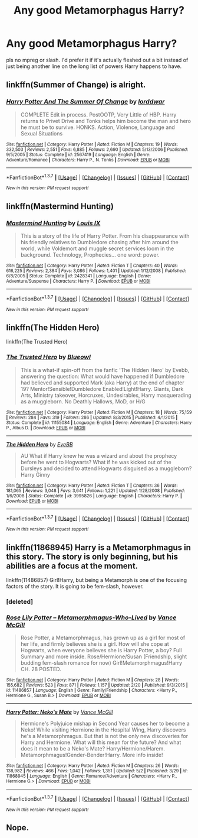 #+TITLE: Any good Metamorphagus Harry?

* Any good Metamorphagus Harry?
:PROPERTIES:
:Score: 19
:DateUnix: 1463379362.0
:DateShort: 2016-May-16
:FlairText: Request
:END:
pls no mpreg or slash. I'd prefer it if it's actually fleshed out a bit instead of just being another line on the long list of powers Harry happens to have.


** linkffn(Summer of Change) is alright.
:PROPERTIES:
:Author: NaughtyGaymer
:Score: 6
:DateUnix: 1463379723.0
:DateShort: 2016-May-16
:END:

*** [[http://www.fanfiction.net/s/2567419/1/][*/Harry Potter And The Summer Of Change/*]] by [[https://www.fanfiction.net/u/708471/lorddwar][/lorddwar/]]

#+begin_quote
  COMPLETE Edit in process. PostOOTP, Very Little of HBP. Harry returns to Privet Drive and Tonks helps him become the man and hero he must be to survive. HONKS. Action, Violence, Language and Sexual Situations
#+end_quote

^{/Site/: [[http://www.fanfiction.net/][fanfiction.net]] *|* /Category/: Harry Potter *|* /Rated/: Fiction M *|* /Chapters/: 19 *|* /Words/: 332,503 *|* /Reviews/: 2,551 *|* /Favs/: 6,885 *|* /Follows/: 2,690 *|* /Updated/: 5/13/2006 *|* /Published/: 9/5/2005 *|* /Status/: Complete *|* /id/: 2567419 *|* /Language/: English *|* /Genre/: Adventure/Romance *|* /Characters/: Harry P., N. Tonks *|* /Download/: [[http://www.p0ody-files.com/ff_to_ebook/ffn-bot/index.php?id=2567419&source=ff&filetype=epub][EPUB]] or [[http://www.p0ody-files.com/ff_to_ebook/ffn-bot/index.php?id=2567419&source=ff&filetype=mobi][MOBI]]}

--------------

*FanfictionBot*^{1.3.7} *|* [[[https://github.com/tusing/reddit-ffn-bot/wiki/Usage][Usage]]] | [[[https://github.com/tusing/reddit-ffn-bot/wiki/Changelog][Changelog]]] | [[[https://github.com/tusing/reddit-ffn-bot/issues/][Issues]]] | [[[https://github.com/tusing/reddit-ffn-bot/][GitHub]]] | [[[https://www.reddit.com/message/compose?to=%2Fu%2Ftusing][Contact]]]

^{/New in this version: PM request support!/}
:PROPERTIES:
:Author: FanfictionBot
:Score: 2
:DateUnix: 1463379793.0
:DateShort: 2016-May-16
:END:


** linkffn(Mastermind Hunting)
:PROPERTIES:
:Author: dreikorg
:Score: 7
:DateUnix: 1463388129.0
:DateShort: 2016-May-16
:END:

*** [[http://www.fanfiction.net/s/2428341/1/][*/Mastermind Hunting/*]] by [[https://www.fanfiction.net/u/682104/Louis-IX][/Louis IX/]]

#+begin_quote
  This is a story of the life of Harry Potter. From his disappearance with his friendly relatives to Dumbledore chasing after him around the world, while Voldemort and muggle secret services loom in the background. Technology, Prophecies... one word: power.
#+end_quote

^{/Site/: [[http://www.fanfiction.net/][fanfiction.net]] *|* /Category/: Harry Potter *|* /Rated/: Fiction T *|* /Chapters/: 40 *|* /Words/: 616,225 *|* /Reviews/: 2,384 *|* /Favs/: 3,086 *|* /Follows/: 1,401 *|* /Updated/: 1/12/2008 *|* /Published/: 6/8/2005 *|* /Status/: Complete *|* /id/: 2428341 *|* /Language/: English *|* /Genre/: Adventure/Suspense *|* /Characters/: Harry P. *|* /Download/: [[http://www.p0ody-files.com/ff_to_ebook/ffn-bot/index.php?id=2428341&source=ff&filetype=epub][EPUB]] or [[http://www.p0ody-files.com/ff_to_ebook/ffn-bot/index.php?id=2428341&source=ff&filetype=mobi][MOBI]]}

--------------

*FanfictionBot*^{1.3.7} *|* [[[https://github.com/tusing/reddit-ffn-bot/wiki/Usage][Usage]]] | [[[https://github.com/tusing/reddit-ffn-bot/wiki/Changelog][Changelog]]] | [[[https://github.com/tusing/reddit-ffn-bot/issues/][Issues]]] | [[[https://github.com/tusing/reddit-ffn-bot/][GitHub]]] | [[[https://www.reddit.com/message/compose?to=%2Fu%2Ftusing][Contact]]]

^{/New in this version: PM request support!/}
:PROPERTIES:
:Author: FanfictionBot
:Score: 4
:DateUnix: 1463388138.0
:DateShort: 2016-May-16
:END:


** linkffn(The Hidden Hero)

linkffn(The Trusted Hero)
:PROPERTIES:
:Author: howtopleaseme
:Score: 3
:DateUnix: 1463387169.0
:DateShort: 2016-May-16
:END:

*** [[http://www.fanfiction.net/s/11155084/1/][*/The Trusted Hero/*]] by [[https://www.fanfiction.net/u/1201799/Blueowl][/Blueowl/]]

#+begin_quote
  This is a what-if spin-off from the fanfic 'The Hidden Hero' by Evebb, answering the question: What would have happened if Dumbledore had believed and supported Mark (aka Harry) at the end of chapter 19? Mentor!Sensible!Dumbledore Enabled!Light!Harry. Giants, Dark Arts, Ministry takeover, Horcruxes, Undesirables, Harry masquerading as a muggleborn. No Deathly Hallows, MoD, or H/G
#+end_quote

^{/Site/: [[http://www.fanfiction.net/][fanfiction.net]] *|* /Category/: Harry Potter *|* /Rated/: Fiction M *|* /Chapters/: 18 *|* /Words/: 75,159 *|* /Reviews/: 284 *|* /Favs/: 319 *|* /Follows/: 286 *|* /Updated/: 8/3/2015 *|* /Published/: 4/1/2015 *|* /Status/: Complete *|* /id/: 11155084 *|* /Language/: English *|* /Genre/: Adventure *|* /Characters/: Harry P., Albus D. *|* /Download/: [[http://www.p0ody-files.com/ff_to_ebook/ffn-bot/index.php?id=11155084&source=ff&filetype=epub][EPUB]] or [[http://www.p0ody-files.com/ff_to_ebook/ffn-bot/index.php?id=11155084&source=ff&filetype=mobi][MOBI]]}

--------------

[[http://www.fanfiction.net/s/3995826/1/][*/The Hidden Hero/*]] by [[https://www.fanfiction.net/u/472737/EveBB][/EveBB/]]

#+begin_quote
  AU What if Harry knew he was a wizard and about the prophecy before he went to Hogwarts? What if he was kicked out of the Dursleys and decided to attend Hogwarts disguised as a muggleborn? Harry Ginny
#+end_quote

^{/Site/: [[http://www.fanfiction.net/][fanfiction.net]] *|* /Category/: Harry Potter *|* /Rated/: Fiction T *|* /Chapters/: 36 *|* /Words/: 181,065 *|* /Reviews/: 3,048 *|* /Favs/: 3,641 *|* /Follows/: 1,221 *|* /Updated/: 1/28/2008 *|* /Published/: 1/6/2008 *|* /Status/: Complete *|* /id/: 3995826 *|* /Language/: English *|* /Characters/: Harry P. *|* /Download/: [[http://www.p0ody-files.com/ff_to_ebook/ffn-bot/index.php?id=3995826&source=ff&filetype=epub][EPUB]] or [[http://www.p0ody-files.com/ff_to_ebook/ffn-bot/index.php?id=3995826&source=ff&filetype=mobi][MOBI]]}

--------------

*FanfictionBot*^{1.3.7} *|* [[[https://github.com/tusing/reddit-ffn-bot/wiki/Usage][Usage]]] | [[[https://github.com/tusing/reddit-ffn-bot/wiki/Changelog][Changelog]]] | [[[https://github.com/tusing/reddit-ffn-bot/issues/][Issues]]] | [[[https://github.com/tusing/reddit-ffn-bot/][GitHub]]] | [[[https://www.reddit.com/message/compose?to=%2Fu%2Ftusing][Contact]]]

^{/New in this version: PM request support!/}
:PROPERTIES:
:Author: FanfictionBot
:Score: 1
:DateUnix: 1463387235.0
:DateShort: 2016-May-16
:END:


** linkffn(11868945) Harry is a Metamorphmagus in this story. The story is only beginning, but his abilities are a focus at the moment.

linkffn(11486857) Girl!Harry, but being a Metamorph is one of the focusing factors of the story. It is going to be fem-slash, however.
:PROPERTIES:
:Author: SoulxxBondz
:Score: 3
:DateUnix: 1463412053.0
:DateShort: 2016-May-16
:END:

*** [deleted]
:PROPERTIES:
:Score: 1
:DateUnix: 1463412120.0
:DateShort: 2016-May-16
:END:


*** [[http://www.fanfiction.net/s/11486857/1/][*/Rose Lily Potter -- Metamorphmagus-Who-Lived/*]] by [[https://www.fanfiction.net/u/670787/Vance-McGill][/Vance McGill/]]

#+begin_quote
  Rose Potter, a Metamorphmagus, has grown up as a girl for most of her life, and firmly believes she is a girl. How will she cope at Hogwarts, when everyone believes she is Harry Potter, a boy? Full Summary and more inside. Rose/Hermione/Susan (Friendship, slight budding fem-slash romance for now) Girl!Metamorphmagus!Harry CH. 28 POSTED.
#+end_quote

^{/Site/: [[http://www.fanfiction.net/][fanfiction.net]] *|* /Category/: Harry Potter *|* /Rated/: Fiction M *|* /Chapters/: 28 *|* /Words/: 155,682 *|* /Reviews/: 523 *|* /Favs/: 871 *|* /Follows/: 1,157 *|* /Updated/: 2/20 *|* /Published/: 9/3/2015 *|* /id/: 11486857 *|* /Language/: English *|* /Genre/: Family/Friendship *|* /Characters/: <Harry P., Hermione G., Susan B.> *|* /Download/: [[http://www.p0ody-files.com/ff_to_ebook/ffn-bot/index.php?id=11486857&source=ff&filetype=epub][EPUB]] or [[http://www.p0ody-files.com/ff_to_ebook/ffn-bot/index.php?id=11486857&source=ff&filetype=mobi][MOBI]]}

--------------

[[http://www.fanfiction.net/s/11868945/1/][*/Harry Potter: Neko's Mate/*]] by [[https://www.fanfiction.net/u/670787/Vance-McGill][/Vance McGill/]]

#+begin_quote
  Hermione's Polyjuice mishap in Second Year causes her to become a Neko! While visiting Hermione in the Hospital Wing, Harry discovers he's a Metamorphmagus. But that is not the only new discoveries for Harry and Hermione. What will this mean for the future? And what does it mean to be a Neko's Mate? Harry/Hermione/Harem. Metamorphmagus!Gender-Bender!Harry. More info inside!
#+end_quote

^{/Site/: [[http://www.fanfiction.net/][fanfiction.net]] *|* /Category/: Harry Potter *|* /Rated/: Fiction M *|* /Chapters/: 26 *|* /Words/: 138,982 *|* /Reviews/: 466 *|* /Favs/: 1,042 *|* /Follows/: 1,351 *|* /Updated/: 5/2 *|* /Published/: 3/29 *|* /id/: 11868945 *|* /Language/: English *|* /Genre/: Romance/Adventure *|* /Characters/: <Harry P., Hermione G.> *|* /Download/: [[http://www.p0ody-files.com/ff_to_ebook/ffn-bot/index.php?id=11868945&source=ff&filetype=epub][EPUB]] or [[http://www.p0ody-files.com/ff_to_ebook/ffn-bot/index.php?id=11868945&source=ff&filetype=mobi][MOBI]]}

--------------

*FanfictionBot*^{1.3.7} *|* [[[https://github.com/tusing/reddit-ffn-bot/wiki/Usage][Usage]]] | [[[https://github.com/tusing/reddit-ffn-bot/wiki/Changelog][Changelog]]] | [[[https://github.com/tusing/reddit-ffn-bot/issues/][Issues]]] | [[[https://github.com/tusing/reddit-ffn-bot/][GitHub]]] | [[[https://www.reddit.com/message/compose?to=%2Fu%2Ftusing][Contact]]]

^{/New in this version: PM request support!/}
:PROPERTIES:
:Author: FanfictionBot
:Score: 1
:DateUnix: 1463430213.0
:DateShort: 2016-May-17
:END:


** Nope.
:PROPERTIES:
:Author: Lord_Anarchy
:Score: -13
:DateUnix: 1463402381.0
:DateShort: 2016-May-16
:END:
